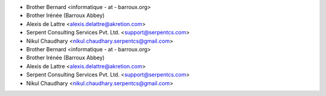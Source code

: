 * Brother Bernard <informatique - at - barroux.org>
* Brother Irénée (Barroux Abbey)
* Alexis de Lattre <alexis.delattre@akretion.com>
* Serpent Consulting Services Pvt. Ltd. <support@serpentcs.com>
* Nikul Chaudhary <nikul.chaudhary.serpentcs@gmail.com>
* Brother Bernard <informatique - at - barroux.org>
* Brother Irénée (Barroux Abbey)
* Alexis de Lattre <alexis.delattre@akretion.com>
* Serpent Consulting Services Pvt. Ltd. <support@serpentcs.com>
* Nikul Chaudhary <nikul.chaudhary.serpentcs@gmail.com>
